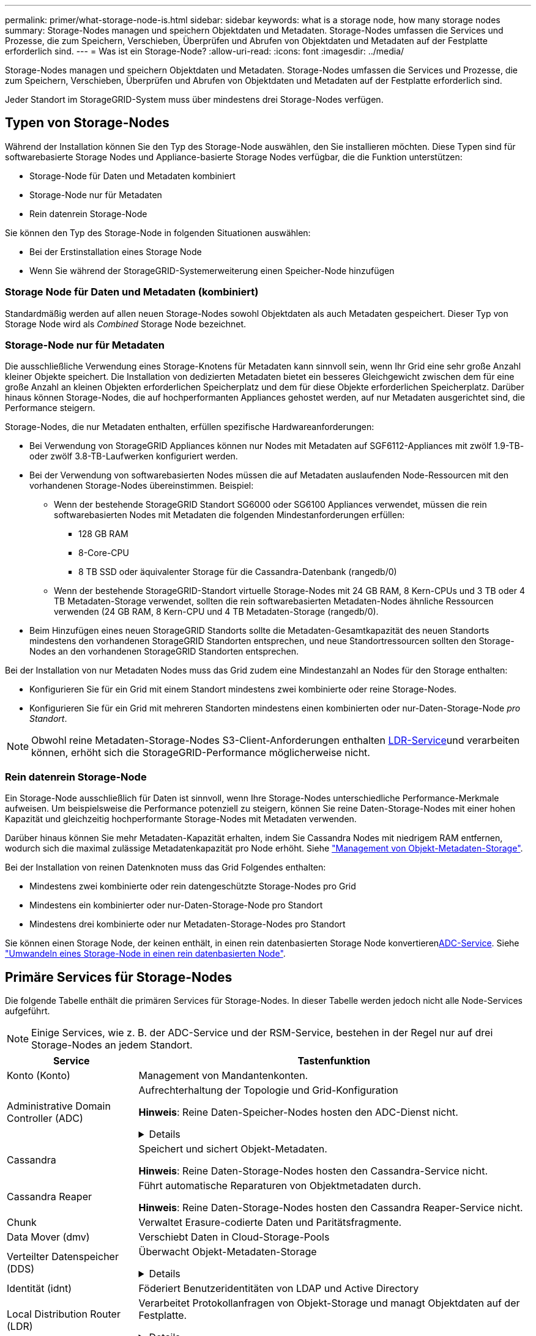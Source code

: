---
permalink: primer/what-storage-node-is.html 
sidebar: sidebar 
keywords: what is a storage node, how many storage nodes 
summary: Storage-Nodes managen und speichern Objektdaten und Metadaten. Storage-Nodes umfassen die Services und Prozesse, die zum Speichern, Verschieben, Überprüfen und Abrufen von Objektdaten und Metadaten auf der Festplatte erforderlich sind. 
---
= Was ist ein Storage-Node?
:allow-uri-read: 
:icons: font
:imagesdir: ../media/


[role="lead"]
Storage-Nodes managen und speichern Objektdaten und Metadaten. Storage-Nodes umfassen die Services und Prozesse, die zum Speichern, Verschieben, Überprüfen und Abrufen von Objektdaten und Metadaten auf der Festplatte erforderlich sind.

Jeder Standort im StorageGRID-System muss über mindestens drei Storage-Nodes verfügen.



== Typen von Storage-Nodes

Während der Installation können Sie den Typ des Storage-Node auswählen, den Sie installieren möchten. Diese Typen sind für softwarebasierte Storage Nodes und Appliance-basierte Storage Nodes verfügbar, die die Funktion unterstützen:

* Storage-Node für Daten und Metadaten kombiniert
* Storage-Node nur für Metadaten
* Rein datenrein Storage-Node


Sie können den Typ des Storage-Node in folgenden Situationen auswählen:

* Bei der Erstinstallation eines Storage Node
* Wenn Sie während der StorageGRID-Systemerweiterung einen Speicher-Node hinzufügen




=== Storage Node für Daten und Metadaten (kombiniert)

Standardmäßig werden auf allen neuen Storage-Nodes sowohl Objektdaten als auch Metadaten gespeichert. Dieser Typ von Storage Node wird als _Combined_ Storage Node bezeichnet.



=== Storage-Node nur für Metadaten

Die ausschließliche Verwendung eines Storage-Knotens für Metadaten kann sinnvoll sein, wenn Ihr Grid eine sehr große Anzahl kleiner Objekte speichert. Die Installation von dedizierten Metadaten bietet ein besseres Gleichgewicht zwischen dem für eine große Anzahl an kleinen Objekten erforderlichen Speicherplatz und dem für diese Objekte erforderlichen Speicherplatz. Darüber hinaus können Storage-Nodes, die auf hochperformanten Appliances gehostet werden, auf nur Metadaten ausgerichtet sind, die Performance steigern.

Storage-Nodes, die nur Metadaten enthalten, erfüllen spezifische Hardwareanforderungen:

* Bei Verwendung von StorageGRID Appliances können nur Nodes mit Metadaten auf SGF6112-Appliances mit zwölf 1.9-TB- oder zwölf 3.8-TB-Laufwerken konfiguriert werden.
* Bei der Verwendung von softwarebasierten Nodes müssen die auf Metadaten auslaufenden Node-Ressourcen mit den vorhandenen Storage-Nodes übereinstimmen. Beispiel:
+
** Wenn der bestehende StorageGRID Standort SG6000 oder SG6100 Appliances verwendet, müssen die rein softwarebasierten Nodes mit Metadaten die folgenden Mindestanforderungen erfüllen:
+
*** 128 GB RAM
*** 8-Core-CPU
*** 8 TB SSD oder äquivalenter Storage für die Cassandra-Datenbank (rangedb/0)


** Wenn der bestehende StorageGRID-Standort virtuelle Storage-Nodes mit 24 GB RAM, 8 Kern-CPUs und 3 TB oder 4 TB Metadaten-Storage verwendet, sollten die rein softwarebasierten Metadaten-Nodes ähnliche Ressourcen verwenden (24 GB RAM, 8 Kern-CPU und 4 TB Metadaten-Storage (rangedb/0).


* Beim Hinzufügen eines neuen StorageGRID Standorts sollte die Metadaten-Gesamtkapazität des neuen Standorts mindestens den vorhandenen StorageGRID Standorten entsprechen, und neue Standortressourcen sollten den Storage-Nodes an den vorhandenen StorageGRID Standorten entsprechen.


Bei der Installation von nur Metadaten Nodes muss das Grid zudem eine Mindestanzahl an Nodes für den Storage enthalten:

* Konfigurieren Sie für ein Grid mit einem Standort mindestens zwei kombinierte oder reine Storage-Nodes.
* Konfigurieren Sie für ein Grid mit mehreren Standorten mindestens einen kombinierten oder nur-Daten-Storage-Node _pro Standort_.



NOTE: Obwohl reine Metadaten-Storage-Nodes S3-Client-Anforderungen enthalten <<ldr-service,LDR-Service>>und verarbeiten können, erhöht sich die StorageGRID-Performance möglicherweise nicht.



=== Rein datenrein Storage-Node

Ein Storage-Node ausschließlich für Daten ist sinnvoll, wenn Ihre Storage-Nodes unterschiedliche Performance-Merkmale aufweisen. Um beispielsweise die Performance potenziell zu steigern, können Sie reine Daten-Storage-Nodes mit einer hohen Kapazität und gleichzeitig hochperformante Storage-Nodes mit Metadaten verwenden.

Darüber hinaus können Sie mehr Metadaten-Kapazität erhalten, indem Sie Cassandra Nodes mit niedrigem RAM entfernen, wodurch sich die maximal zulässige Metadatenkapazität pro Node erhöht. Siehe link:../admin/managing-object-metadata-storage.html["Management von Objekt-Metadaten-Storage"].

Bei der Installation von reinen Datenknoten muss das Grid Folgendes enthalten:

* Mindestens zwei kombinierte oder rein datengeschützte Storage-Nodes pro Grid
* Mindestens ein kombinierter oder nur-Daten-Storage-Node pro Standort
* Mindestens drei kombinierte oder nur Metadaten-Storage-Nodes pro Standort


Sie können einen Storage Node, der keinen enthält, in einen rein datenbasierten Storage Node konvertieren<<adc-service,ADC-Service>>. Siehe link:../maintain/convert-to-data-only-node.html["Umwandeln eines Storage-Node in einen rein datenbasierten Node"].



== Primäre Services für Storage-Nodes

Die folgende Tabelle enthält die primären Services für Storage-Nodes. In dieser Tabelle werden jedoch nicht alle Node-Services aufgeführt.


NOTE: Einige Services, wie z. B. der ADC-Service und der RSM-Service, bestehen in der Regel nur auf drei Storage-Nodes an jedem Standort.

[cols="1a,3a"]
|===
| Service | Tastenfunktion 


 a| 
Konto (Konto)
 a| 
Management von Mandantenkonten.



 a| 
[[adc-Service]]Administrative Domain Controller (ADC)
 a| 
Aufrechterhaltung der Topologie und Grid-Konfiguration

*Hinweis*: Reine Daten-Speicher-Nodes hosten den ADC-Dienst nicht.

.Details
[%collapsible]
====
Der Dienst Administrative Domain Controller (ADC) authentifiziert Grid-Knoten und ihre Verbindungen miteinander. Der ADC-Dienst wird auf mindestens drei Storage Nodes an einem Standort gehostet.

Der ADC-Dienst verwaltet Topologiedaten, einschließlich Standort und Verfügbarkeit von Diensten. Wenn ein Grid-Knoten Informationen von einem anderen Grid-Knoten benötigt oder eine Aktion von einem anderen Grid-Knoten ausgeführt werden muss, kontaktiert er einen ADC-Service, um den besten Grid-Knoten für die Bearbeitung seiner Anforderung zu finden. Darüber hinaus behält der ADC-Service eine Kopie der Konfigurationspakete der StorageGRID-Bereitstellung bei, sodass jeder Grid-Node aktuelle Konfigurationsinformationen abrufen kann.

Zur Erleichterung von verteilten und isanded-Operationen synchronisiert jeder ADC-Dienst Zertifikate, Konfigurationspakete und Informationen über Services und Topologie mit den anderen ADC-Diensten im StorageGRID-System.

Im Allgemeinen unterhalten alle Rasterknoten eine Verbindung zu mindestens einem ADC-Dienst. So wird sichergestellt, dass die Grid-Nodes immer auf die neuesten Informationen zugreifen. Wenn sich Grid-Nodes verbinden, werden die Zertifikate anderer Grid-Nodes zwischengespeichert, sodass die Systeme mit bekannten Grid-Nodes weiterarbeiten können, selbst wenn ein ADC-Dienst nicht verfügbar ist. Neue Grid-Knoten können nur Verbindungen über einen ADC-Dienst herstellen.

Durch die Verbindung jedes Grid-Knotens kann der ADC-Service Topologiedaten erfassen. Die Informationen zu diesem Grid-Node umfassen die CPU-Last, den verfügbaren Festplattenspeicher (wenn der Storage vorhanden ist), unterstützte Services und die Standort-ID des Grid-Node. Andere Dienste fragen den ADC-Service nach Topologiedaten durch Topologieabfragen. Der ADC-Dienst reagiert auf jede Abfrage mit den neuesten Informationen, die vom StorageGRID-System empfangen wurden.

====


 a| 
Cassandra
 a| 
Speichert und sichert Objekt-Metadaten.

*Hinweis*: Reine Daten-Storage-Nodes hosten den Cassandra-Service nicht.



 a| 
Cassandra Reaper
 a| 
Führt automatische Reparaturen von Objektmetadaten durch.

*Hinweis*: Reine Daten-Storage-Nodes hosten den Cassandra Reaper-Service nicht.



 a| 
Chunk
 a| 
Verwaltet Erasure-codierte Daten und Paritätsfragmente.



 a| 
Data Mover (dmv)
 a| 
Verschiebt Daten in Cloud-Storage-Pools



 a| 
Verteilter Datenspeicher (DDS)
 a| 
Überwacht Objekt-Metadaten-Storage

.Details
[%collapsible]
====
Jeder Storage Node umfasst den Distributed Data Store (DDS)-Service. Dieser Service ist mit der Cassandra-Datenbank verbunden, um Hintergrundaufgaben für die im StorageGRID-System gespeicherten Objektmetadaten auszuführen.

Der DDS-Service verfolgt die Gesamtanzahl der im StorageGRID-System aufgenommenen Objekte sowie die Gesamtanzahl der über die unterstützten Schnittstellen (S3) des Systems aufgenommenen Objekte.

====


 a| 
Identität (idnt)
 a| 
Föderiert Benutzeridentitäten von LDAP und Active Directory



 a| 
[[ldr-Service]]Local Distribution Router (LDR)
 a| 
Verarbeitet Protokollanfragen von Objekt-Storage und managt Objektdaten auf der Festplatte.

.Details
[%collapsible]
====
Jeder _kombinierte_, _nur Daten_ und _nur Metadaten_ Speicher-Node enthält den Local Distribution Router (LDR)-Service. Dieser Service übernimmt Funktionen für den Content-Transport, einschließlich Datenspeicherung, Routing und Bearbeitung von Anfragen. Der LDR-Dienst erledigt die meiste harte Arbeit des StorageGRID-Systems durch die Verarbeitung von Datenübertragungslasten und Datenverkehrsfunktionen.

Der LDR-Service übernimmt folgende Aufgaben:

* Abfragen
* Information Lifecycle Management-Aktivitäten (ILM
* Löschen von Objekten
* Objekt-Storage
* Objektdatenübertragung von einem anderen LDR-Service (Storage Node)
* Datenspeicher-Management
* S3 Protokollschnittstelle


Der LDR-Service ordnet jedes S3-Objekt seiner eindeutigen UUID zu.

Objektspeicher:: Der zugrunde liegende Datenspeicher eines LDR-Service wird in eine feste Anzahl an Objektspeichern (auch Storage-Volumes genannt) unterteilt. Jeder Objektspeicher ist ein separater Bereitstellungspunkt.
+
--
Das Objekt speichert in einem Storage-Node werden durch eine Hexadezimalzahl zwischen 0000 und 002F identifiziert, die als Volume-ID bezeichnet wird. Der Speicherplatz ist im ersten Objektspeicher (Volume 0) für Objekt-Metadaten in einer Cassandra-Datenbank reserviert. Für Objektdaten werden alle verbleibenden Speicherplatz auf diesem Volume verwendet. Alle anderen Objektspeichern werden ausschließlich für Objektdaten verwendet, zu denen replizierte Kopien und nach dem Erasure-Coding-Verfahren Fragmente gehören.

Um sicherzustellen, dass selbst der Speicherplatz für replizierte Kopien genutzt wird, werden Objektdaten für ein bestimmtes Objekt auf Basis des verfügbaren Storage in einem Objektspeicher gespeichert. Wenn ein Objektspeicher voll ist, speichern die übrigen Objektspeicher weiterhin Objekte, bis kein Speicherplatz mehr auf dem Storage-Node vorhanden ist.

--
Metadatensicherung:: StorageGRID speichert Objekt-Metadaten in einer Cassandra-Datenbank, die über eine Schnittstelle zum LDR-Service verfügt.
+
--
Um Redundanz sicherzustellen und so vor Verlust zu schützen, werden an jedem Standort drei Kopien von Objekt-Metadaten aufbewahrt. Diese Replikation ist nicht konfigurierbar und wird automatisch ausgeführt. Weitere Informationen finden Sie unter link:../admin/managing-object-metadata-storage.html["Management von Objekt-Metadaten-Storage"].

--


====


 a| 
Replicated State Machine (RSM)
 a| 
Stellt sicher, dass Serviceanfragen der S3-Plattform an ihre jeweiligen Endpunkte gesendet werden.



 a| 
Server Status Monitor (SSM)
 a| 
Überwachung des Betriebssystems und der zugrunde liegenden Hardware

|===